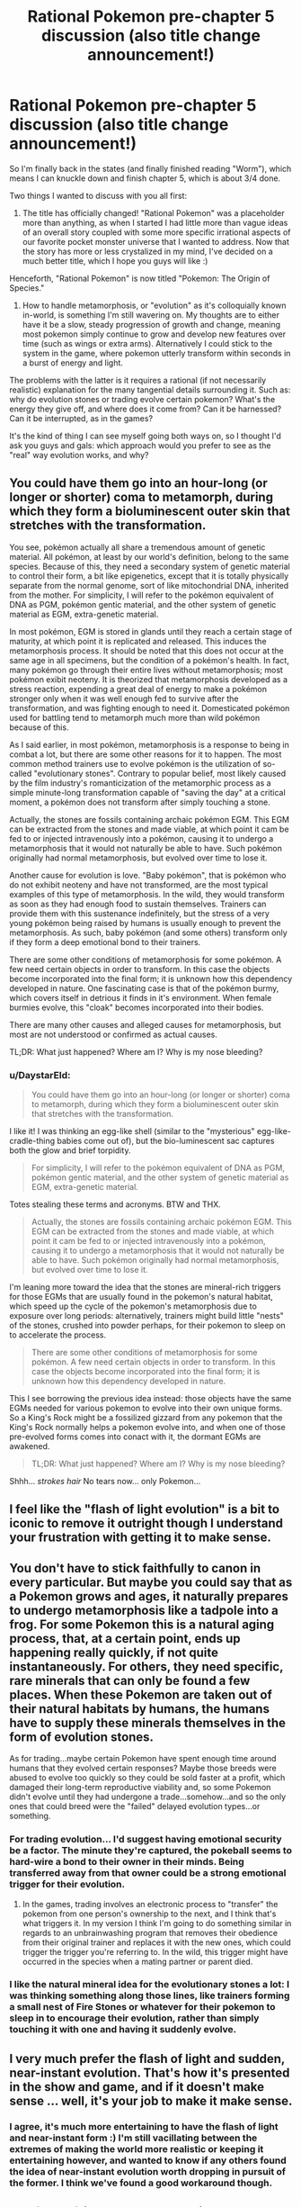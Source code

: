 #+TITLE: Rational Pokemon pre-chapter 5 discussion (also title change announcement!)

* Rational Pokemon pre-chapter 5 discussion (also title change announcement!)
:PROPERTIES:
:Author: DaystarEld
:Score: 10
:DateUnix: 1390635613.0
:DateShort: 2014-Jan-25
:END:
So I'm finally back in the states (and finally finished reading "Worm"), which means I can knuckle down and finish chapter 5, which is about 3/4 done.

Two things I wanted to discuss with you all first:

1) The title has officially changed! "Rational Pokemon" was a placeholder more than anything, as when I started I had little more than vague ideas of an overall story coupled with some more specific irrational aspects of our favorite pocket monster universe that I wanted to address. Now that the story has more or less crystalized in my mind, I've decided on a much better title, which I hope you guys will like :)

Henceforth, "Rational Pokemon" is now titled "Pokemon: The Origin of Species."

2) How to handle metamorphosis, or "evolution" as it's colloquially known in-world, is something I'm still wavering on. My thoughts are to either have it be a slow, steady progression of growth and change, meaning most pokemon simply continue to grow and develop new features over time (such as wings or extra arms). Alternatively I could stick to the system in the game, where pokemon utterly transform within seconds in a burst of energy and light.

The problems with the latter is it requires a rational (if not necessarily realistic) explanation for the many tangential details surrounding it. Such as: why do evolution stones or trading evolve certain pokemon? What's the energy they give off, and where does it come from? Can it be harnessed? Can it be interrupted, as in the games?

It's the kind of thing I can see myself going both ways on, so I thought I'd ask you guys and gals: which approach would you prefer to see as the "real" way evolution works, and why?


** You could have them go into an hour-long (or longer or shorter) coma to metamorph, during which they form a bioluminescent outer skin that stretches with the transformation.

You see, pokémon actually all share a tremendous amount of genetic material. All pokémon, at least by our world's definition, belong to the same species. Because of this, they need a secondary system of genetic material to control their form, a bit like epigenetics, except that it is totally physically separate from the normal genome, sort of like mitochondrial DNA, inherited from the mother. For simplicity, I will refer to the pokémon equivalent of DNA as PGM, pokémon gentic material, and the other system of genetic material as EGM, extra-genetic material.

In most pokémon, EGM is stored in glands until they reach a certain stage of maturity, at which point it is replicated and released. This induces the metamorphosis process. It should be noted that this does not occur at the same age in all specimens, but the condition of a pokémon's health. In fact, many pokémon go through their entire lives without metamorphosis; most pokémon exibit neoteny. It is theorized that metamorphosis developed as a stress reaction, expending a great deal of energy to make a pokémon stronger only when it was well enough fed to survive after the transformation, and was fighting enough to need it. Domesticated pokémon used for battling tend to metamorph much more than wild pokémon because of this.

As I said earlier, in most pokémon, metamorphosis is a response to being in combat a lot, but there are some other reasons for it to happen. The most common method trainers use to evolve pokémon is the utilization of so-called "evolutionary stones". Contrary to popular belief, most likely caused by the film industry's romanticization of the metamorphic process as a simple minute-long transformation capable of "saving the day" at a critical moment, a pokémon does not transform after simply touching a stone.

Actually, the stones are fossils containing archaic pokémon EGM. This EGM can be extracted from the stones and made viable, at which point it cam be fed to or injected intravenously into a pokémon, causing it to undergo a metamorphosis that it would not naturally be able to have. Such pokémon originally had normal metamorphosis, but evolved over time to lose it.

Another cause for evolution is love. "Baby pokémon", that is pokémon who do not exhibit neoteny and have not transformed, are the most typical examples of this type of metamorphosis. In the wild, they would transform as soon as they had enough food to sustain themselves. Trainers can provide them with this sustenance indefinitely, but the stress of a very young pokémon being raised by humans is usually enough to prevent the metamorphosis. As such, baby pokémon (and some others) transform only if they form a deep emotional bond to their trainers.

There are some other conditions of metamorphosis for some pokémon. A few need certain objects in order to transform. In this case the objects become incorporated into the final form; it is unknown how this dependency developed in nature. One fascinating case is that of the pokémon burmy, which covers itself in detrious it finds in it's environment. When female burmies evolve, this "cloak" becomes incorporated into their bodies.

There are many other causes and alleged causes for metamorphosis, but most are not understood or confirmed as actual causes.

TL;DR: What just happened? Where am I? Why is my nose bleeding?
:PROPERTIES:
:Author: Paradoxius
:Score: 14
:DateUnix: 1390665722.0
:DateShort: 2014-Jan-25
:END:

*** u/DaystarEld:
#+begin_quote
  You could have them go into an hour-long (or longer or shorter) coma to metamorph, during which they form a bioluminescent outer skin that stretches with the transformation.
#+end_quote

I like it! I was thinking an egg-like shell (similar to the "mysterious" egg-like-cradle-thing babies come out of), but the bio-luminescent sac captures both the glow and brief torpidity.

#+begin_quote
  For simplicity, I will refer to the pokémon equivalent of DNA as PGM, pokémon gentic material, and the other system of genetic material as EGM, extra-genetic material.
#+end_quote

Totes stealing these terms and acronyms. BTW and THX.

#+begin_quote
  Actually, the stones are fossils containing archaic pokémon EGM. This EGM can be extracted from the stones and made viable, at which point it cam be fed to or injected intravenously into a pokémon, causing it to undergo a metamorphosis that it would not naturally be able to have. Such pokémon originally had normal metamorphosis, but evolved over time to lose it.
#+end_quote

I'm leaning more toward the idea that the stones are mineral-rich triggers for those EGMs that are usually found in the pokemon's natural habitat, which speed up the cycle of the pokemon's metamorphosis due to exposure over long periods: alternatively, trainers might build little "nests" of the stones, crushed into powder perhaps, for their pokemon to sleep on to accelerate the process.

#+begin_quote
  There are some other conditions of metamorphosis for some pokémon. A few need certain objects in order to transform. In this case the objects become incorporated into the final form; it is unknown how this dependency developed in nature.
#+end_quote

This I see borrowing the previous idea instead: those objects have the same EGMs needed for various pokemon to evolve into their own unique forms. So a King's Rock might be a fossilized gizzard from any pokemon that the King's Rock normally helps a pokemon evolve into, and when one of those pre-evolved forms comes into conact with it, the dormant EGMs are awakened.

#+begin_quote
  TL;DR: What just happened? Where am I? Why is my nose bleeding?
#+end_quote

Shhh... /strokes hair/ No tears now... only Pokemon...
:PROPERTIES:
:Author: DaystarEld
:Score: 6
:DateUnix: 1390684816.0
:DateShort: 2014-Jan-26
:END:


** I feel like the "flash of light evolution" is a bit to iconic to remove it outright though I understand your frustration with getting it to make sense.
:PROPERTIES:
:Author: LordSwedish
:Score: 3
:DateUnix: 1390641215.0
:DateShort: 2014-Jan-25
:END:


** You don't have to stick faithfully to canon in every particular. But maybe you could say that as a Pokemon grows and ages, it naturally prepares to undergo metamorphosis like a tadpole into a frog. For some Pokemon this is a natural aging process, that, at a certain point, ends up happening really quickly, if not quite instantaneously. For others, they need specific, rare minerals that can only be found a few places. When these Pokemon are taken out of their natural habitats by humans, the humans have to supply these minerals themselves in the form of evolution stones.

As for trading...maybe certain Pokemon have spent enough time around humans that they evolved certain responses? Maybe those breeds were abused to evolve too quickly so they could be sold faster at a profit, which damaged their long-term reproductive viability and, so some Pokemon didn't evolve until they had undergone a trade...somehow...and so the only ones that could breed were the "failed" delayed evolution types...or something.
:PROPERTIES:
:Score: 5
:DateUnix: 1390661230.0
:DateShort: 2014-Jan-25
:END:

*** For trading evolution... I'd suggest having emotional security be a factor. The minute they're captured, the pokeball seems to hard-wire a bond to their owner in their minds. Being transferred away from that owner could be a strong emotional trigger for their evolution.
:PROPERTIES:
:Author: GopherAtl
:Score: 3
:DateUnix: 1390667011.0
:DateShort: 2014-Jan-25
:END:

**** In the games, trading involves an electronic process to "transfer" the pokemon from one person's ownership to the next, and I think that's what triggers it. In my version I think I'm going to do something similar in regards to an unbrainwashing program that removes their obedience from their original trainer and replaces it with the new ones, which could trigger the trigger you're referring to. In the wild, this trigger might have occurred in the species when a mating partner or parent died.
:PROPERTIES:
:Author: DaystarEld
:Score: 2
:DateUnix: 1390683978.0
:DateShort: 2014-Jan-26
:END:


*** I like the natural mineral idea for the evolutionary stones a lot: I was thinking something along those lines, like trainers forming a small nest of Fire Stones or whatever for their pokemon to sleep in to encourage their evolution, rather than simply touching it with one and having it suddenly evolve.
:PROPERTIES:
:Author: DaystarEld
:Score: 2
:DateUnix: 1390683795.0
:DateShort: 2014-Jan-26
:END:


** I very much prefer the flash of light and sudden, near-instant evolution. That's how it's presented in the show and game, and if it doesn't make sense ... well, it's your job to make it make sense.
:PROPERTIES:
:Author: alexanderwales
:Score: 7
:DateUnix: 1390638011.0
:DateShort: 2014-Jan-25
:END:

*** I agree, it's much more entertaining to have the flash of light and near-instant form :) I'm still vacillating between the extremes of making the world more realistic or keeping it entertaining however, and wanted to know if any others found the idea of near-instant evolution worth dropping in pursuit of the former. I think we've found a good workaround though.
:PROPERTIES:
:Author: DaystarEld
:Score: 3
:DateUnix: 1390684996.0
:DateShort: 2014-Jan-26
:END:


** The flash of light could be a physical response to sudden massive growth. Something like [[http://www.smbc-comics.com/?id=3000][this]], maybe?
:PROPERTIES:
:Score: 2
:DateUnix: 1390661333.0
:DateShort: 2014-Jan-25
:END:

*** Haha. I'll admit, I definitely had the mental image of Red and Blue grabbing Leaf when her magikarp starts glowing and tackling her behind some cover before it explosively evolves into a massive Gyarados.
:PROPERTIES:
:Author: DaystarEld
:Score: 1
:DateUnix: 1390685173.0
:DateShort: 2014-Jan-26
:END:


** Hmm, an idea for a more realistic process looking roughly the same: Molting, with the light being the old body essentially burning in a controlled manner. As in, the evolved from grows inside the old one and then it's shed like a gory shell.
:PROPERTIES:
:Author: ArmokGoB
:Score: 2
:DateUnix: 1390698150.0
:DateShort: 2014-Jan-26
:END:

*** I like it :) Might not end up using it, but it would work.
:PROPERTIES:
:Author: DaystarEld
:Score: 1
:DateUnix: 1390699383.0
:DateShort: 2014-Jan-26
:END:


** Random idea: Could have wild pokemon grow slowly in a naturalistic fashion, while caught pokemon evolve in short bursts because of something related to being digitized in poke-ball form?

That would help condense the number of "weird" things you have to explain (like where all that mass comes from, assuming you actually want conservation of mass to generally be part of the physics) into the pokeball technology.

(Note: I've only played the games, so I'm not sure if wild pokemon ever evolved in canon...but wild pokemon /never/ evolved in game)
:PROPERTIES:
:Author: someonewrongonthenet
:Score: 2
:DateUnix: 1390808168.0
:DateShort: 2014-Jan-27
:END:

*** Hmm. This is an interesting idea, actually... the more I think about it, the more I like it. Since trained pokemon spend such little time in the world, and are effectively frozen in time when in their pokeballs, it would be hard to really show them growing and changing much as they age.

But it could well be that the energy from the pokeball, at the right time and circumstance, triggers an abrupt and massive metamorphosis.

I like it a lot. I think you just changed my mind on what I'd be doing with evolution in this story :) Thanks!
:PROPERTIES:
:Author: DaystarEld
:Score: 1
:DateUnix: 1390810644.0
:DateShort: 2014-Jan-27
:END:

**** Cool, I feel important!

Come to think of it, pokeballs almost /have/ to be involved, since some pokemon evolve via trading.

ha, can't wait till the ethical implications dawn on him...
:PROPERTIES:
:Author: someonewrongonthenet
:Score: 1
:DateUnix: 1390875593.0
:DateShort: 2014-Jan-28
:END:

***** Indeed, in the video game the trading evolution is described as resulting from the energy used in transferring them, though why that would be different than the energy used in transferring from PC to pokeball and whatnot I'm not sure :P Just another of those illogical game oddities.
:PROPERTIES:
:Author: DaystarEld
:Score: 2
:DateUnix: 1390875727.0
:DateShort: 2014-Jan-28
:END:


**** The situations where a Pokémon would evolve are nearly all situations when you'd be recalling them to a Pokéball:

- After a battle where they've reached some trigger threshold (often XP, sometimes happiness/etc)
- After giving the Pokémon a certain item and then recalling it (this is the one with the least evidence)
- After receiving them in a trade (optionally with a trigger like holding a Steel Coat)

And while writing this post, I also thought of some more stuff:

Pokémon with odd evolutions to look at:

- Shelmet/Karrablast only evolve when traded for each other
- Nincada splits when it evolves into Ninjask and Shedinja
- Mantyke only evolves on level up if there's a Remoraid in the party
- Pancham only evolves on level up if there's any Dark-type in the party
- Inkay only evolves on level up if the 3DS is upside down.
- Sliggoo only evolves on level up if it's raining
- Feebas only evolves if its Beauty is high enough
- What the heck is up with Eevees?

Also, the original Japanese term is /shinka/ - this can be translated to "evolution" but also true value, progress or apotheosis. Possibly it was translated as "evolution" from whoever originally researched the process?
:PROPERTIES:
:Author: fortycakes
:Score: 1
:DateUnix: 1390991583.0
:DateShort: 2014-Jan-29
:END:

***** u/DaystarEld:
#+begin_quote
  The situations where a Pokémon would evolve are nearly all situations when you'd be recalling them to a Pokéball:
#+end_quote

Yes, this is exactly what I thought of too :) It works really well.

#+begin_quote
  After receiving them in a trade (optionally with a trigger like holding a Steel Coat)
#+end_quote

Trading is going to be done differently in this: it's basically going to be a de-programming/re-programming to forget the pokemon's training and attachment to their previous trainer and replace it with one to the new trainer. So basically the mental trauma of going through that is what triggers certain pokemon to evolve when released from their pokeball for the first time after being "traded."

#+begin_quote
  Shelmet/Karrablast only evolve when traded for each other
#+end_quote

This will have to involve simply interacting to the point where the Karrablast can steal the Shelmet's shell, then attemping to withdraw them afterward.
:PROPERTIES:
:Author: DaystarEld
:Score: 1
:DateUnix: 1390992171.0
:DateShort: 2014-Jan-29
:END:


** You're going to run into even worse problems with the laws of thermodynamics as soon as you find a Pokemon that learns Ice Beam. And more problems with any telekinetic Pokemon. I'd recommend looking for all the places that you're going to run into this sort of problem and coming up with some alternate physics that cover all of them.

Given your new title, it sounds like you should focus on evolution, ecology, and biology as the sciences that are considered sacred, and let physics slip.

If I were to take a stab at it, I'd introduce a number of new atom-sized particles that bond correctly with normal matter but have their own nonsense properties. Like constantly generating electrons, or forming additional bonds at a distance, or absorbing heat. Just because breaking the laws of physics is on the table as an evolutionary advantage, doesn't mean evolution will behave any different than normally.
:PROPERTIES:
:Author: OffColorCommentary
:Score: 2
:DateUnix: 1391391647.0
:DateShort: 2014-Feb-03
:END:

*** What I hope to do is introduce the fact that pokemon are in fact all one alien microscopic species that came to Earth and bonded with matter and energy in a way that alters it, and does so in a way that allows its "host species," what most people think of when they envision pokemon, to subvert the "regular" laws of physics.

Does that make sense as a basis to explain their "superpowers," or do you think the separate introduction of new atom-sized particles are also necessary?
:PROPERTIES:
:Author: DaystarEld
:Score: 1
:DateUnix: 1391393971.0
:DateShort: 2014-Feb-03
:END:

**** I like the alien microscopic species angle. That covers things like why pokemon look like turtles and pigeons of all things.

I think you do need a way for the aliens to break the laws of physics otherwise. Worm had the aliens span multiple parallel universes as a way to handwave all the apparent violations of conservation of energy (energy is still conserved, it's just being brought in from a vast pool nearby). What you use for that is up to you: I think psychic and ice type pokemon are probably the biggest ones to watch out for. Worm's approach handles psychics but not ice.
:PROPERTIES:
:Author: OffColorCommentary
:Score: 2
:DateUnix: 1391396195.0
:DateShort: 2014-Feb-03
:END:

***** Yep, and since there are multiple dimensions in the pokemon world, I'd planned on borrowing that idea as well.

Psychic pokemon are one of the few that actually influence some of the humans around them, altering them in a way that creates a mental link between the trainer and their pokemon.

My idea for pokemon with ice powers are based on the concept of light or lasors that can slow atoms to the point of freezing. There's some recent technology that hints at such a possibility, though obviously it's nowhere near advanced enough for the kinds of magical feats seen in pokemon. Still, it strikes me as substantive enough to be a "bending" of reality rather than an outright break of it.

[[http://www.fastcoexist.com/1681662/the-real-freeze-ray-we-can-now-use-lasers-to-drop-temperatures]]
:PROPERTIES:
:Author: DaystarEld
:Score: 1
:DateUnix: 1391397306.0
:DateShort: 2014-Feb-03
:END:


** For this near instant metamorphosis I could imagine that the Pokémon has to save up the energy over time. So that's because they have to get train first. The stones would then indeed carry the necessary energy to do that immediately for Pokémon that don't save up the energy by themselves. (They swallow the stones.) Now the question is why different stones produce different metamorphoses.
:PROPERTIES:
:Author: lehyde
:Score: 1
:DateUnix: 1390649267.0
:DateShort: 2014-Jan-25
:END:

*** my mind is stuck on that story of the butterflies that were mostly white (with some being black), until pollution started happening then it reversed, then reversed again when the city started cleaning itself up...could there be something in that?

the pokemon is ready to evolve/adapt in terms of energy storage, but needs the stone to act as an indicator of what the environment is like. if we tell eevee "the whole world is like water" then it adapts to it become vapoureon; "the whole world is darkness" then it becomes umbreon. the stones dont have any energy themselves, they just tell the energy in the pokemon what form to take.

maybe?
:PROPERTIES:
:Author: jrae316
:Score: 1
:DateUnix: 1390649752.0
:DateShort: 2014-Jan-25
:END:

**** The butterfly story is more of an example for classic adaption. The black butterflies were more successful and their genes spread. And then this happened to the white ones again.

But I think metamorphosis that is triggered by the environment also exists in nature. If nothing else the stones could contain the necessary hormones.
:PROPERTIES:
:Author: lehyde
:Score: 3
:DateUnix: 1390653917.0
:DateShort: 2014-Jan-25
:END:


** I think that gradual progression would work better for the story you are writing.

With the Charmander oil, you've established that this is a world that is realistic enough that I should already be able to solve some of the challenges in the story. Fire isn't something you can throw; there must be something else going on here. Evolution doesn't work that way; the common schlub in that world is using the word wrong.

Oh, but of course a Magikarp can pull 200 kg and 20,000 joules of light out of a pocket dimension. Why shouldn't it? If you're willing to handwave that, how can I trust that you wouldn't be willing to handwave the fact that clearly you /can/ throw fire, the next time you present me with a challenge?

Either the world should be obviously fundamentally different, or it should be as similar as possible. Even if it means dumping things from the setting.
:PROPERTIES:
:Author: Anakiri
:Score: 1
:DateUnix: 1390699525.0
:DateShort: 2014-Jan-26
:END:

*** This is exactly my dilemma: I can't explain *everything* that happens in pokemon rationally, because I could no more explain how a pokeball really works than I could make one myself. But that makes it hard to draw the line between what's too "integral" to the pokemon world and what's worthy of revision: if I get rid of pokeballs, it's not really "pokemon" anymore.

Is the distinction, to you, that one is magical technology, and thus, however improbable, hypothetically possible, while pokemon evolution is biological and thus isn't?
:PROPERTIES:
:Author: DaystarEld
:Score: 1
:DateUnix: 1390701278.0
:DateShort: 2014-Jan-26
:END:

**** It's probably important to note that in a work like HPMOR the magic /isn't/ explained. The main character wonders about it. He tests the rules. He even detects some patterns based on his normal-world knowledge that gives him advantages over other wizards. But there's no explanation (yet). And do we really expect EY to come up with an explanation that actually makes sense given our world's rules? Either he's going to posit a change to our world's rules that make something like magic work, or the story will end with the magic never fully explained. That seems to work fine for that story, so why not for yours?
:PROPERTIES:
:Score: 3
:DateUnix: 1390705261.0
:DateShort: 2014-Jan-26
:END:

***** I agree: I'm not aiming to make pokemon "make sense." As far as I'm aware, that's impossible without utterly changing what pokemon /are/: for all intents and purposes, magical beings. I'm simply trying to make it 1) more realistic where I can and 2) more logically consistent with itself.

That's one of the reasons I plan to focus very little on natural laws in the story: quite simply, they don't all quite apply the same way in pokemon. They can't. And without someone from our world to notice them being broken, there's no way to really bring up the discrepancy.

Instead I plan on focusing on logical, psychological, and sociological issues, which are much more translatable from one world to the next.
:PROPERTIES:
:Author: DaystarEld
:Score: 1
:DateUnix: 1390724650.0
:DateShort: 2014-Jan-26
:END:


**** Basically, yes. In Chapter 1 and 2, you taught me that that is how your world works.

I wouldn't have batted an eye if you had instead told me that Squritle can spray out more water than its own mass. Then flashy evolution wouldn't be a problem. But that's not how you trained me.
:PROPERTIES:
:Author: Anakiri
:Score: 1
:DateUnix: 1390702237.0
:DateShort: 2014-Jan-26
:END:

***** u/DaystarEld:
#+begin_quote
  I wouldn't have batted an eye if you had instead told me that Squritle can spray out more water than its own mass. Then flashy evolution wouldn't be a problem. But that's not how you trained me.
#+end_quote

Hmm. When did I establish or fail to establish this, exactly? I feel like you're making assumptions outside of what I've written as yet.

The problem I think is that our minds are capable of accepting certain illogical things much more than others. A squirtle spraying out more water than their mass seems capable of holding? That's a problem. It's gotta be magic: there's just no way we can wrap our brains around a 3 foot turtle creating enough water for it to swim in, and with no apparent loss of mass to boot. Fill a pitcher with water, and that's all it holds: end of story.

On the other hand, we're willing to accept a pikachu generating thunderbolts much more readily. Some chemicals, some biological charge, and boom, lightning. We don't really conceive of energy the same way we do the other states of matter, like solid and liquid, so it bothers us less that a 3 foot rodent could generate more energy than his entire body contains, by many orders of magnitude.

So what solution do you propose? Because if you're not expecting Conservation of Mass/Energy to be broken in this story, I'm curious to know how you're expecting any electric pokemon to function, let alone the psychics that can telekinetically move objects with their mind.
:PROPERTIES:
:Author: DaystarEld
:Score: 1
:DateUnix: 1390723200.0
:DateShort: 2014-Jan-26
:END:

****** My assumptions (and you're right, they are assumptions) come from a number of factors.

First, it's the default position as a reader. Fiction is like reality unless noted. Until you tell me otherwise, I will assume Earth rules apply.

Second, I am learning from Red, the reasonably intelligent viewpoint character. Red thinks "types" are silly. This tells me that it's fine that I'm thinking more realistically than the games. Red is surprised to read that Charmander's life depends on the flame, and he expects that to be wrong. This tells me that Pokemon probably don't depend on really weird woo-physics. Red is surprised when Charmander just throws fire, and he goes looking for an explanation. This tells me that /I/ should be surprised when Pokemon do things that are apparently impossible, and I should expect explanations for them. Red immediately finds an Earth-reasonable explanation. You're heavily reinforcing my Earthly expectations, and you're not doing much to make me think otherwise.

Third, compounding all of that, you dedicated an entire chapter to this sequence, right at the beginning. I have to believe that the way you're shaping my beliefs about your world is probably important.

It's still early enough to back out of that without being /too/ clunky, though it'd be best if you trashed those expectations right at the start. The solution, simply enough, is to massively violate Earthly expectations, and have every character be unimpressed, because that's just how the world works. I need to see Squirtle filling a pitcher without losing half its weight. I need to see a Pikachu throwing megajoules around like nothing. I need to see a Kadabra casually tossing an Onix around with the power of its spoon. Or, hell, I need to see a Magikarp pulling 200 kg and 20,000 joules of light out of nowhere. If you don't want me to expect reality, you need to start noting the ways this world is not like reality, preferably sooner rather than later.
:PROPERTIES:
:Author: Anakiri
:Score: 2
:DateUnix: 1390738305.0
:DateShort: 2014-Jan-26
:END:

******* Fair enough, but your review of the factors seems to be missing one.

While the existence of humans indicates that many "Earth rules" probably apply, the existence of pokemon indicates that, if this *is* Earth, these beings are not earthly in the way we understand the term: Earth rules may exist, but they don't necessarily apply to pokemon.

For proof, look at what we've seen of charmander: yes, he produces fire in a way that makes sense to earthlings, and yes, that fire is flung in a way that makes sense on Earth, opposed to some other planet or universe where fire could be "thrown." But that fire is produced at the end of his tail, fire that can grow to quite a blaze.

And yet it doesn't burn him.

Flesh and blood charmander may be, but that flesh is not Earth flesh, and it does not interact with energy/fire the same way we'd expect Earth flesh to.

Subtle, I grant you. I'll try to provide a more massive violation of earthly expectations soon :)
:PROPERTIES:
:Author: DaystarEld
:Score: 1
:DateUnix: 1390779847.0
:DateShort: 2014-Jan-27
:END:


**** I can explain pokeballs a number of ways, most of them involving using components harvested from dead pokemon, and for the remaining minerals that don't occur on earth.
:PROPERTIES:
:Author: ArmokGoB
:Score: 1
:DateUnix: 1390763608.0
:DateShort: 2014-Jan-26
:END:
